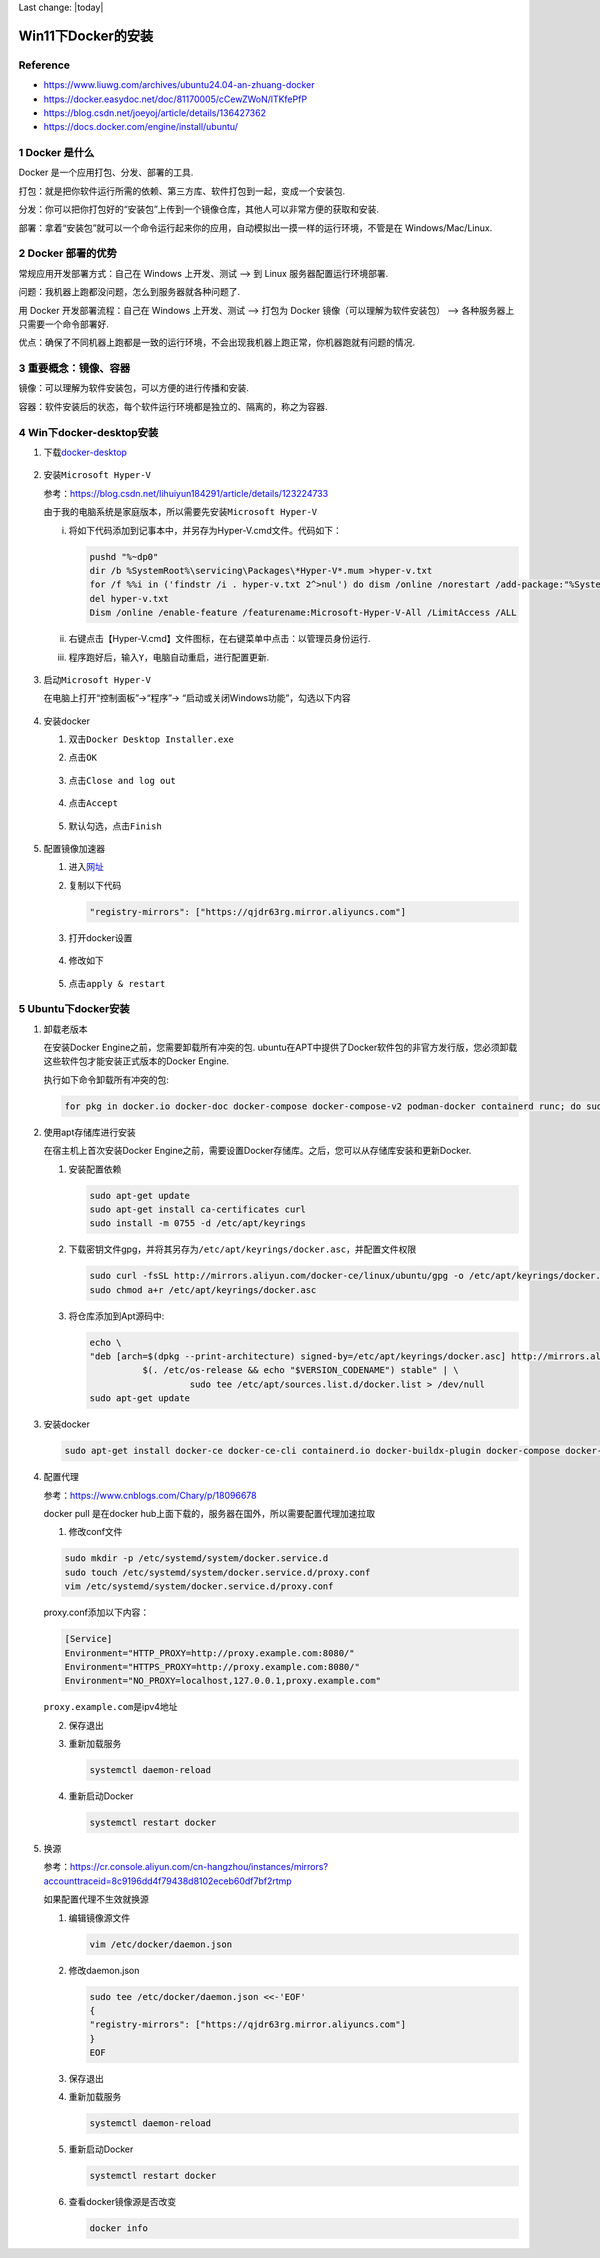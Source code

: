 Last change: |today|

Win11下Docker的安装
===================

Reference
---------

-  https://www.liuwg.com/archives/ubuntu24.04-an-zhuang-docker

-  https://docker.easydoc.net/doc/81170005/cCewZWoN/lTKfePfP

-  https://blog.csdn.net/joeyoj/article/details/136427362

-  https://docs.docker.com/engine/install/ubuntu/

1 Docker 是什么
---------------

Docker 是一个应用打包、分发、部署的工具.

打包：就是把你软件运行所需的依赖、第三方库、软件打包到一起，变成一个安装包.

分发：你可以把你打包好的“安装包”上传到一个镜像仓库，其他人可以非常方便的获取和安装.

部署：拿着“安装包”就可以一个命令运行起来你的应用，自动模拟出一摸一样的运行环境，不管是在
Windows/Mac/Linux.

2 Docker 部署的优势
-------------------

常规应用开发部署方式：自己在 Windows 上开发、测试 –> 到 Linux
服务器配置运行环境部署.

问题：我机器上跑都没问题，怎么到服务器就各种问题了.

用 Docker 开发部署流程：自己在 Windows 上开发、测试 –> 打包为 Docker
镜像（可以理解为软件安装包） –> 各种服务器上只需要一个命令部署好.

优点：确保了不同机器上跑都是一致的运行环境，不会出现我机器上跑正常，你机器跑就有问题的情况.

3 重要概念：镜像、容器
----------------------

镜像：可以理解为软件安装包，可以方便的进行传播和安装.

容器：软件安装后的状态，每个软件运行环境都是独立的、隔离的，称之为容器.

4 Win下docker-desktop安装
-------------------------

1. 下载\ `docker-desktop <https://www.docker.com/products/docker-desktop/>`__

   .. figure:: image.png
      :alt: alt text
      :width: 70%
      :align: center

2. 安装\ ``Microsoft Hyper-V``

   参考：https://blog.csdn.net/lihuiyun184291/article/details/123224733

   由于我的电脑系统是家庭版本，所以需要先安装\ ``Microsoft Hyper-V``

   i. 将如下代码添加到记事本中，并另存为Hyper-V.cmd文件。代码如下：

      .. code:: bash

         pushd "%~dp0"
         dir /b %SystemRoot%\servicing\Packages\*Hyper-V*.mum >hyper-v.txt
         for /f %%i in ('findstr /i . hyper-v.txt 2^>nul') do dism /online /norestart /add-package:"%SystemRoot%\servicing\Packages\%%i"
         del hyper-v.txt
         Dism /online /enable-feature /featurename:Microsoft-Hyper-V-All /LimitAccess /ALL

   ii. 右键点击【Hyper-V.cmd】文件图标，在右键菜单中点击：以管理员身份运行.

   iii. 程序跑好后，输入\ ``Y``\ ，电脑自动重启，进行配置更新.

        .. figure:: image-1.png
         :alt: alt text
         :width: 70%
         :align: center

3. 启动\ ``Microsoft Hyper-V``

   在电脑上打开“控制面板”->“程序”->
   “启动或关闭Windows功能”，勾选以下内容

   .. figure:: image-2.png
      :alt: alt text
      :width: 70%
      :align: center

4. 安装docker

   1. 双击\ ``Docker Desktop Installer.exe``

   2. 点击\ ``OK``

      .. figure:: image-3.png
         :alt: alt text
         :width: 70%
         :align: center

   3. 点击\ ``Close and log out``

      .. figure:: image-4.png
         :alt: alt text
         :width: 70%
         :align: center

   4. 点击\ ``Accept``

      .. figure:: image-5.png
         :alt: alt text
         :width: 70%
         :align: center

   5. 默认勾选，点击\ ``Finish``

      .. figure:: image-6.png
         :alt: alt text
         :width: 70%
         :align: center

5. 配置镜像加速器

   1. 进入\ `网址 <https://cr.console.aliyun.com/cn-hangzhou/instances/mirrors>`__

   2. 复制以下代码

      .. code:: json
      
         "registry-mirrors": ["https://qjdr63rg.mirror.aliyuncs.com"]

      .. figure:: image-7.png
         :alt: alt text
         :width: 70%
         :align: center

   3. 打开docker设置

      .. figure:: image-8.png
         :alt: alt text
         :width: 70%
         :align: center

   4. 修改如下

      .. figure:: image-9.png
         :alt: alt text
         :width: 70%
         :align: center

   5. 点击\ ``apply & restart``

5 Ubuntu下docker安装
--------------------

1. 卸载老版本

   在安装Docker Engine之前，您需要卸载所有冲突的包.
   ubuntu在APT中提供了Docker软件包的非官方发行版，您必须卸载这些软件包才能安装正式版本的Docker
   Engine.

   执行如下命令卸载所有冲突的包:

   .. code:: bash

      for pkg in docker.io docker-doc docker-compose docker-compose-v2 podman-docker containerd runc; do sudo apt-get remove $pkg; done

2. 使用apt存储库进行安装

   在宿主机上首次安装Docker
   Engine之前，需要设置Docker存储库。之后，您可以从存储库安装和更新Docker.

   1. 安装配置依赖

      .. code:: bash

         sudo apt-get update
         sudo apt-get install ca-certificates curl
         sudo install -m 0755 -d /etc/apt/keyrings

   2. 下载密钥文件gpg，并将其另存为\ ``/etc/apt/keyrings/docker.asc``\ ，并配置文件权限

      .. code:: bash

         sudo curl -fsSL http://mirrors.aliyun.com/docker-ce/linux/ubuntu/gpg -o /etc/apt/keyrings/docker.asc
         sudo chmod a+r /etc/apt/keyrings/docker.asc

   3. 将仓库添加到Apt源码中:

      .. code:: bash
         
         echo \          
         "deb [arch=$(dpkg --print-architecture) signed-by=/etc/apt/keyrings/docker.asc] http://mirrors.aliyun.com/docker-ce/linux/ubuntu \
                   $(. /etc/os-release && echo "$VERSION_CODENAME") stable" | \
                            sudo tee /etc/apt/sources.list.d/docker.list > /dev/null      
         sudo apt-get update

3. 安装docker

   .. code:: bash

      sudo apt-get install docker-ce docker-ce-cli containerd.io docker-buildx-plugin docker-compose docker-compose-plugin

4. 配置代理

   参考：https://www.cnblogs.com/Chary/p/18096678

   docker pull 是在docker
   hub上面下载的，服务器在国外，所以需要配置代理加速拉取

   1. 修改conf文件

   .. code:: bash

      sudo mkdir -p /etc/systemd/system/docker.service.d
      sudo touch /etc/systemd/system/docker.service.d/proxy.conf
      vim /etc/systemd/system/docker.service.d/proxy.conf

   proxy.conf添加以下内容：

   .. code:: bash

      [Service]
      Environment="HTTP_PROXY=http://proxy.example.com:8080/"
      Environment="HTTPS_PROXY=http://proxy.example.com:8080/"
      Environment="NO_PROXY=localhost,127.0.0.1,proxy.example.com"

   ``proxy.example.com``\ 是ipv4地址

   2. 保存退出

   3. 重新加载服务

      .. code:: bash

         systemctl daemon-reload

   4. 重新启动Docker

      .. code:: bash

         systemctl restart docker 

5. 换源

   参考：https://cr.console.aliyun.com/cn-hangzhou/instances/mirrors?accounttraceid=8c9196dd4f79438d8102eceb60df7bf2rtmp

   如果配置代理不生效就换源

   1. 编辑镜像源文件

      .. code:: bash

         vim /etc/docker/daemon.json

   2. 修改daemon.json

      .. code:: json

         sudo tee /etc/docker/daemon.json <<-'EOF'
         {
         "registry-mirrors": ["https://qjdr63rg.mirror.aliyuncs.com"]
         }
         EOF

   3. 保存退出

   4. 重新加载服务

      .. code:: bash

         systemctl daemon-reload

   5. 重新启动Docker

      .. code:: bash

         systemctl restart docker 

   6. 查看docker镜像源是否改变

      .. code:: bash

         docker info

